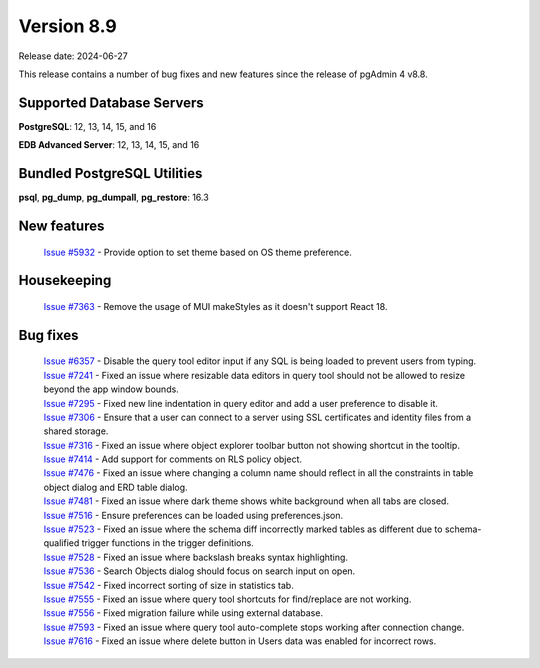 ***********
Version 8.9
***********

Release date: 2024-06-27

This release contains a number of bug fixes and new features since the release of pgAdmin 4 v8.8.

Supported Database Servers
**************************
**PostgreSQL**: 12, 13, 14, 15, and 16

**EDB Advanced Server**: 12, 13, 14, 15, and 16

Bundled PostgreSQL Utilities
****************************
**psql**, **pg_dump**, **pg_dumpall**, **pg_restore**: 16.3


New features
************

  | `Issue #5932 <https://github.com/pgadmin-org/pgadmin4/issues/5932>`_ -  Provide option to set theme based on OS theme preference.

Housekeeping
************

  | `Issue #7363 <https://github.com/pgadmin-org/pgadmin4/issues/7363>`_ -  Remove the usage of MUI makeStyles as it doesn't support React 18.

Bug fixes
*********

  | `Issue #6357 <https://github.com/pgadmin-org/pgadmin4/issues/6357>`_ -  Disable the query tool editor input if any SQL is being loaded to prevent users from typing.
  | `Issue #7241 <https://github.com/pgadmin-org/pgadmin4/issues/7241>`_ -  Fixed an issue where resizable data editors in query tool should not be allowed to resize beyond the app window bounds.
  | `Issue #7295 <https://github.com/pgadmin-org/pgadmin4/issues/7295>`_ -  Fixed new line indentation in query editor and add a user preference to disable it.
  | `Issue #7306 <https://github.com/pgadmin-org/pgadmin4/issues/7306>`_ -  Ensure that a user can connect to a server using SSL certificates and identity files from a shared storage.
  | `Issue #7316 <https://github.com/pgadmin-org/pgadmin4/issues/7316>`_ -  Fixed an issue where object explorer toolbar button not showing shortcut in the tooltip.
  | `Issue #7414 <https://github.com/pgadmin-org/pgadmin4/issues/7414>`_ -  Add support for comments on RLS policy object.
  | `Issue #7476 <https://github.com/pgadmin-org/pgadmin4/issues/7476>`_ -  Fixed an issue where changing a column name should reflect in all the constraints in table object dialog and ERD table dialog.
  | `Issue #7481 <https://github.com/pgadmin-org/pgadmin4/issues/7481>`_ -  Fixed an issue where dark theme shows white background when all tabs are closed.
  | `Issue #7516 <https://github.com/pgadmin-org/pgadmin4/issues/7516>`_ -  Ensure preferences can be loaded using preferences.json.
  | `Issue #7523 <https://github.com/pgadmin-org/pgadmin4/issues/7523>`_ -  Fixed an issue where the schema diff incorrectly marked tables as different due to schema-qualified trigger functions in the trigger definitions.
  | `Issue #7528 <https://github.com/pgadmin-org/pgadmin4/issues/7528>`_ -  Fixed an issue where backslash breaks syntax highlighting.
  | `Issue #7536 <https://github.com/pgadmin-org/pgadmin4/issues/7536>`_ -  Search Objects dialog should focus on search input on open.
  | `Issue #7542 <https://github.com/pgadmin-org/pgadmin4/issues/7542>`_ -  Fixed incorrect sorting of size in statistics tab.
  | `Issue #7555 <https://github.com/pgadmin-org/pgadmin4/issues/7555>`_ -  Fixed an issue where query tool shortcuts for find/replace are not working.
  | `Issue #7556 <https://github.com/pgadmin-org/pgadmin4/issues/7556>`_ -  Fixed migration failure while using external database.
  | `Issue #7593 <https://github.com/pgadmin-org/pgadmin4/issues/7593>`_ -  Fixed an issue where query tool auto-complete stops working after connection change.
  | `Issue #7616 <https://github.com/pgadmin-org/pgadmin4/issues/7616>`_ -  Fixed an issue where delete button in Users data was enabled for incorrect rows.